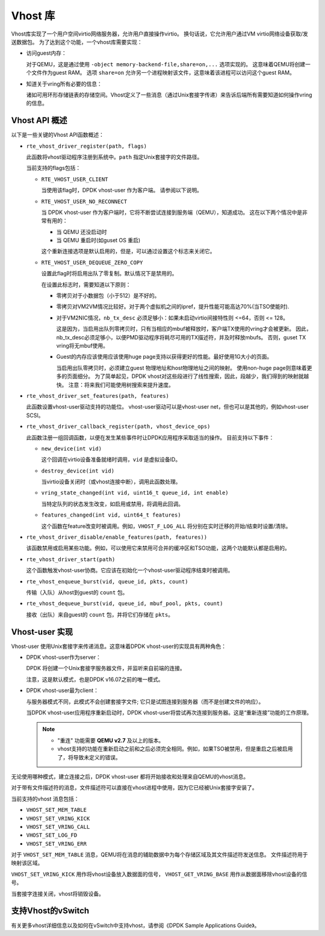..  BSD LICENSE
    Copyright(c) 2010-2016 Intel Corporation. All rights reserved.
    All rights reserved.

    Redistribution and use in source and binary forms, with or without
    modification, are permitted provided that the following conditions
    are met:

    * Redistributions of source code must retain the above copyright
    notice, this list of conditions and the following disclaimer.
    * Redistributions in binary form must reproduce the above copyright
    notice, this list of conditions and the following disclaimer in
    the documentation and/or other materials provided with the
    distribution.
    * Neither the name of Intel Corporation nor the names of its
    contributors may be used to endorse or promote products derived
    from this software without specific prior written permission.

    THIS SOFTWARE IS PROVIDED BY THE COPYRIGHT HOLDERS AND CONTRIBUTORS
    "AS IS" AND ANY EXPRESS OR IMPLIED WARRANTIES, INCLUDING, BUT NOT
    LIMITED TO, THE IMPLIED WARRANTIES OF MERCHANTABILITY AND FITNESS FOR
    A PARTICULAR PURPOSE ARE DISCLAIMED. IN NO EVENT SHALL THE COPYRIGHT
    OWNER OR CONTRIBUTORS BE LIABLE FOR ANY DIRECT, INDIRECT, INCIDENTAL,
    SPECIAL, EXEMPLARY, OR CONSEQUENTIAL DAMAGES (INCLUDING, BUT NOT
    LIMITED TO, PROCUREMENT OF SUBSTITUTE GOODS OR SERVICES; LOSS OF USE,
    DATA, OR PROFITS; OR BUSINESS INTERRUPTION) HOWEVER CAUSED AND ON ANY
    THEORY OF LIABILITY, WHETHER IN CONTRACT, STRICT LIABILITY, OR TORT
    (INCLUDING NEGLIGENCE OR OTHERWISE) ARISING IN ANY WAY OUT OF THE USE
    OF THIS SOFTWARE, EVEN IF ADVISED OF THE POSSIBILITY OF SUCH DAMAGE.

Vhost 库
=========

Vhost库实现了一个用户空间virtio网络服务器，允许用户直接操作virtio。
换句话说，它允许用户通过VM virtio网络设备获取/发送数据包。
为了达到这个功能，一个vhost库需要实现：

* 访问guest内存：

  对于QEMU，这是通过使用 ``-object memory-backend-file,share=on,...`` 选项实现的。
  这意味着QEMU将创建一个文件作为guest RAM。
  选项 ``share=on`` 允许另一个进程映射该文件，这意味着该进程可以访问这个guest RAM。

* 知道关于vring所有必要的信息：

  诸如可用环形存储链表的存储空间。Vhost定义了一些消息（通过Unix套接字传递）来告诉后端所有需要知道如何操作vring的信息。


Vhost API 概述
----------------

以下是一些关键的Vhost API函数概述：

* ``rte_vhost_driver_register(path, flags)``

  此函数将vhost驱动程序注册到系统中。``path`` 指定Unix套接字的文件路径。

  当前支持的flags包括：

  - ``RTE_VHOST_USER_CLIENT``

    当使用该flag时，DPDK vhost-user 作为客户端。
    请参阅以下说明。

  - ``RTE_VHOST_USER_NO_RECONNECT``

    当 DPDK vhost-user 作为客户端时，它将不断尝试连接到服务端（QEMU），知道成功。
    这在以下两个情况中是非常有用的：

    * 当 QEMU 还没启动时
    * 当 QEMU 重启时(如guset OS 重启)

    这个重新连接选项是默认启用的，但是，可以通过设置这个标志来关闭它。

  - ``RTE_VHOST_USER_DEQUEUE_ZERO_COPY``

    设置此flag时将启用出队了零复制。默认情况下是禁用的。

    在设置此标志时，需要知道以下原则：

    * 零拷贝对于小数据包（小于512）是不好的。

    * 零拷贝对VM2VM情况比较好。对于两个虚拟机之间的ipref，提升性能可能高达70%(当TSO使能时).

    * 对于VM2NIC情况，``nb_tx_desc`` 必须足够小：如果未启动virtio间接特性则 <=64，否则 <= 128。

      这是因为，当启用出队列零拷贝时，只有当相应的mbuf被释放时，客户端TX使用的vring才会被更新。
      因此，nb_tx_desc必须足够小，以便PMD驱动程序将耗尽可用的TX描述符，并及时释放mbufs。
      否则，guset TX vring将无mbuf使用。

    * Guest的内存应该使用应该使用huge page支持以获得更好的性能。最好使用1G大小的页面。

      当启用出队零拷贝时，必须建立guest 物理地址和host物理地址之间的映射。
      使用non-huge page则意味着更多的页面细分。
      为了简单起见，DPDK vhost对这些段进行了线性搜索，因此，段越少，我们得到的映射就越快。
      注意：将来我们可能使用树搜索来提升速度。

* ``rte_vhost_driver_set_features(path, features)``

  此函数设置vhost-user驱动支持的功能位。
  vhost-user驱动可以是vhost-user net，但也可以是其他的，例如vhost-user SCSI。

* ``rte_vhost_driver_callback_register(path, vhost_device_ops)``

  此函数注册一组回调函数，以便在发生某些事件时让DPDK应用程序采取适当的操作。
  目前支持以下事件：

  * ``new_device(int vid)``

    这个回调在virtio设备准备就绪时调用，``vid`` 是虚拟设备ID。

  * ``destroy_device(int vid)``

    当virtio设备关闭时（或vhost连接中断），调用此函数处理。

  * ``vring_state_changed(int vid, uint16_t queue_id, int enable)``

    当特定队列的状态发生改变，如启用或禁用，将调用此回调。

  * ``features_changed(int vid, uint64_t features)``

    这个函数在feature改变时被调用。例如，``VHOST_F_LOG_ALL`` 将分别在实时迁移的开始/结束时设置/清除。

* ``rte_vhost_driver_disable/enable_features(path, features))``

  该函数禁用或启用某些功能。例如，可以使用它来禁用可合并的缓冲区和TSO功能，这两个功能默认都是启用的。

* ``rte_vhost_driver_start(path)``

  这个函数触发vhost-user协商。它应该在初始化一个vhost-user驱动程序结束时被调用。

* ``rte_vhost_enqueue_burst(vid, queue_id, pkts, count)``

  传输（入队）从host到guest的 ``count`` 包。

* ``rte_vhost_dequeue_burst(vid, queue_id, mbuf_pool, pkts, count)``

  接收（出队）来自guest的 ``count`` 包，并将它们存储在 ``pkts``。

Vhost-user 实现
-----------------

Vhost-user 使用Unix套接字来传递消息。这意味着DPDK vhost-user的实现具有两种角色：

* DPDK vhost-user作为server：

  DPDK 将创建一个Unix套接字服务器文件，并监听来自前端的连接。

  注意，这是默认模式，也是DPDK v16.07之前的唯一模式。


* DPDK vhost-user最为client：

  与服务器模式不同，此模式不会创建套接字文件; 它只是试图连接到服务器（而不是创建文件的响应）。

  当DPDK vhost-user应用程序重新启动时，DPDK vhost-user将尝试再次连接到服务器。这是“重新连接”功能的工作原理。

  .. Note::
     * "重连" 功能需要 **QEMU v2.7** 及以上的版本。

     * vhost支持的功能在重新启动之前和之后必须完全相同。例如，如果TSO被禁用，但是重启之后被启用了，将导致未定义的错误。

无论使用哪种模式，建立连接之后，DPDK vhost-user 都将开始接收和处理来自QEMU的vhost消息。

对于带有文件描述符的消息，文件描述符可以直接在vhost进程中使用，因为它已经被Unix套接字安装了。

当前支持的vhost 消息包括：

* ``VHOST_SET_MEM_TABLE``
* ``VHOST_SET_VRING_KICK``
* ``VHOST_SET_VRING_CALL``
* ``VHOST_SET_LOG_FD``
* ``VHOST_SET_VRING_ERR``

对于 ``VHOST_SET_MEM_TABLE`` 消息，QEMU将在消息的辅助数据中为每个存储区域及其文件描述符发送信息。
文件描述符用于映射该区域。

``VHOST_SET_VRING_KICK`` 用作将vhost设备放入数据面的信号， ``VHOST_GET_VRING_BASE`` 用作从数据面移除vhost设备的信号。

当套接字连接关闭，vhost将销毁设备。

支持Vhost的vSwitch
--------------------

有关更多vhost详细信息以及如何在vSwitch中支持vhost，请参阅《DPDK Sample Applications Guide》。
